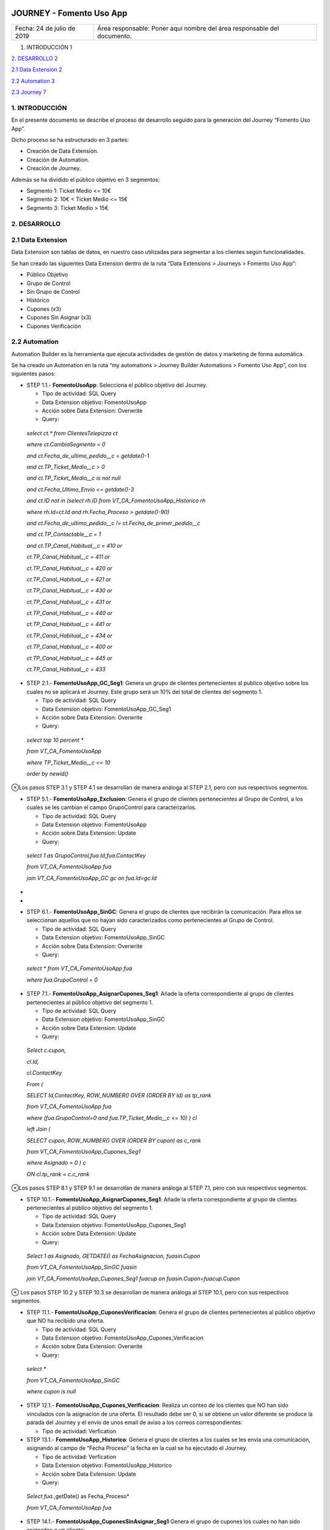 ﻿|image0|

=========================
JOURNEY - Fomento Uso App
=========================

|Imagen que contiene interior Descripción generada automáticamente|

========================== =======================================================================
Fecha: 24 de julio de 2019 Área responsable: Poner aquí nombre del área responsable del documento.
========================== =======================================================================

1. INTRODUCCIÓN 1

`2. DESARROLLO 2 <#desarrollo>`__

`2.1 Data Extension 2 <#data-extension>`__

`2.2 Automation 3 <#automation>`__

`2.3 Journey 7 <#journey>`__

1. INTRODUCCIÓN
===============

En el presente documento se describe el proceso de desarrollo seguido
para la generación del Journey “Fomento Uso App”.

Dicho proceso se ha estructurado en 3 partes:

-  Creación de Data Extension.

-  Creación de Automation.

-  Creación de Journey.

Además se ha dividido el público objetivo en 3 segmentos:

-  Segmento 1: Ticket Medio <= 10€

-  Segmento 2: 10€ < Ticket Medio <= 15€

-  Segmento 3: Ticket Medio > 15€

2. DESARROLLO
=============

.. _section-1:

2.1 Data Extension
==================

Data Extension son tablas de datos, en nuestro caso utilizadas para
segmentar a los clientes según funcionalidades.

Se han creado las siguientes Data Extension dentro de la ruta “Data
Extensions > Journeys > Fomento Uso App”:

-  Público Objetivo

-  Grupo de Control

-  Sin Grupo de Control

-  Histórico

-  Cupones (x3)

-  Cupones Sin Asignar (x3)

-  Cupones Verificación

2.2 Automation
==============

|image2|\ Automation Builder es la herramienta que ejecuta actividades
de gestión de datos y marketing de forma automática.

Se ha creado un Automation en la ruta “my automations > Journey Builder
Automations > Fomento Uso App”, con los siguientes pasos:

-  STEP 1.1.- **FomentoUsoApp**: Selecciona el público objetivo del
   Journey.

   -  Tipo de actividad: SQL Query

   -  Data Extension objetivo: FomentoUsoApp

   -  Acción sobre Data Extension: Overwrite

   -  Query:

..

   *select ct.\* from ClientesTelepizza ct*

   *where ct.CambiaSegmento = 0*

   *and ct.Fecha_de_ultimo_pedido__c = getdate()-1*

   *and ct.TP_Ticket_Medio__c > 0*

   *and ct.TP_Ticket_Medio__c is not null*

   *and ct.Fecha_Ultimo_Envio <= getdate()-3*

   *and ct.ID not in (select rh.ID from VT_CA_FomentoUsoApp_Historico
   rh*

   *where rh.Id=ct.Id and rh.Fecha_Proceso > getdate()-90)*

   *and ct.Fecha_de_ultimo_pedido__c != ct.Fecha_de_primer_pedido__c*

   *and ct.TP_Contactable__c = 1*

   *and ct.TP_Canal_Habitual__c = 410 or*

   *ct.TP_Canal_Habitual__c = 411 or*

   *ct.TP_Canal_Habitual__c = 420 or*

   *ct.TP_Canal_Habitual__c = 421 or*

   *ct.TP_Canal_Habitual__c = 430 or*

   *ct.TP_Canal_Habitual__c = 431 or*

   *ct.TP_Canal_Habitual__c = 440 or*

   *ct.TP_Canal_Habitual__c = 441 or*

   *ct.TP_Canal_Habitual__c = 434 or*

   *ct.TP_Canal_Habitual__c = 400 or*

   *ct.TP_Canal_Habitual__c = 445 or*

   *ct.TP_Canal_Habitual__c = 433*

-  STEP 2.1.- **FomentoUsoApp_GC_Seg1**: Genera un grupo de clientes
   pertenecientes al publico objetivo sobre los cuales no se aplicará el
   Journey. Este grupo será un 10% del total de clientes del segmento 1.

   -  Tipo de actividad: SQL Query

   -  Data Extension objetivo: FomentoUsoApp_GC_Seg1

   -  Acción sobre Data Extension: Overwrite

   -  Query:

..

   *select top 10 percent \**

   *from VT_CA_FomentoUsoApp*

   *where TP_Ticket_Medio__c <= 10*

   *order by newid()*

⊗Los pasos STEP 3.1 y STEP 4.1 se desarrollan de manera análoga al STEP
2.1, pero con sus respectivos segmentos.

-  STEP 5.1.- **FomentoUsoApp_Exclusion**: Genera el grupo de clientes
   pertenecientes al Grupo de Control, a los cuales se les cambian el
   campo GrupoControl para caracterizarlos.

   -  Tipo de actividad: SQL Query

   -  Data Extension objetivo: FomentoUsoApp

   -  Acción sobre Data Extension: Update

   -  Query:

..

   *select 1 as GrupoControl,fua.Id,fua.ContactKey*

   *from VT_CA_FomentoUsoApp fua*

   *join VT_CA_FomentoUsoApp_GC gc on fua.Id=gc.Id*

*
*

-  STEP 6.1.- **FomentoUsoApp_SinGC**: Genera el grupo de clientes que
   recibirán la comunicación. Para ellos se seleccionan aquellos que no
   hayan sido caracterizados como pertenecientes al Grupo de Control.

   -  Tipo de actividad: SQL Query

   -  Data Extension objetivo: FomentoUsoApp_SinGC

   -  Acción sobre Data Extension: Overwrite

   -  Query:

..

   *select \* from VT_CA_FomentoUsoApp fua*

   *where fua.GrupoControl = 0*

-  STEP 7.1.- **FomentoUsoApp_AsignarCupones_Seg1**: Añade la oferta
   correspondiente al grupo de clientes pertenecientes al público
   objetivo del segmento 1.

   -  Tipo de actividad: SQL Query

   -  Data Extension objetivo: FomentoUsoApp_SinGC

   -  Acción sobre Data Extension: Update

   -  Query:

..

   *Select c.cupon,*

   *cl.Id,*

   *cl.ContactKey*

   *From (*

   *SELECT Id,ContactKey, ROW_NUMBER() OVER (ORDER BY Id) as tp_rank*

   *from VT_CA_FomentoUsoApp fua*

   *where (fua.GrupoControl=0 and fua.TP_Ticket_Medio__c <= 10) ) cl*

   *left Join (*

   *SELECT cupon, ROW_NUMBER() OVER (ORDER BY cupon) as c_rank*

   *from VT_CA_FomentoUsoApp_Cupones_Seg1*

   *where Asignado = 0 ) c*

   *ON cl.tp_rank = c.c_rank*

⊗Los pasos STEP 8.1 y STEP 9.1 se desarrollan de manera análoga al STEP
7.1, pero con sus respectivos segmentos.

-  STEP 10.1.- **FomentoUsoApp_AsignarCupones_Seg1**: Añade la oferta
   correspondiente al grupo de clientes pertenecientes al público
   objetivo del segmento 1.

   -  Tipo de actividad: SQL Query

   -  Data Extension objetivo: FomentoUsoApp_Cupones_Seg1

   -  Acción sobre Data Extension: Update

   -  Query:

..

   *Select 1 as Asignado, GETDATE() as FechaAsignacion, fuasin.Cupon*

   *from VT_CA_FomentoUsoApp_SinGC fuasin*

   *join VT_CA_FomentoUsoApp_Cupones_Seg1 fuacup on
   fuasin.Cupon=fuacup.Cupon*

⊗ Los pasos STEP 10.2 y STEP 10.3 se desarrollan de manera análoga al
STEP 10.1, pero con sus respectivos segmentos.

-  STEP 11.1.- **FomentoUsoApp_CuponesVerificacion**: Genera el grupo de
   clientes pertenecientes al público objetivo que NO ha recibido una
   oferta.

   -  Tipo de actividad: SQL Query

   -  Data Extension objetivo: FomentoUsoApp_Cupones_Verificacion

   -  Acción sobre Data Extension: Overwrite

   -  Query:

..

   *select \**

   *from VT_CA_FomentoUsoApp_SinGC*

   *where cupon is null*

-  STEP 12.1.- **FomentoUsoApp_Cupones_Verificacion**: Realiza un conteo
   de los clientes que NO han sido vinculados con la asignación de una
   oferta. El resultado debe ser 0, si se obtiene un valor diferente se
   produce la parada del Journey y el envío de unos email de aviso a los
   correos correspondientes:

   -  Tipo de actividad: Verfication

-  STEP 13.1.- **FomentoUsoApp_Historico**: Genera el grupo de clientes
   a los cuales se les envia una comunicación, asignando al campo de
   “Fecha Proceso” la fecha en la cual se ha ejecutado el Journey.

   -  Tipo de actividad: Verfication

   -  Data Extension objetivo: FomentoUsoApp_Historico

   -  Acción sobre Data Extension: Update

   -  Query:

..

   *Select fua.*,getDate() as Fecha_Proceso*

   *from VT_CA_FomentoUsoApp fua*

-  STEP 14.1.- **FomentoUsoApp_CuponesSinAsignar_Seg1** Genera el grupo
   de cupones los cuales no han sido asignados a un cliente:

   -  Tipo de actividad: SQL Query.

   -  Data Extension objetivo: FomentoUsoApp_SinAsignar_Seg1

   -  Acción sobre Data Extension: Overwrite

   -  Query:

..

   *SELECT Cupon, Asignado, FechaAsignacion*

   *from VT_CA_FomentoUsoApp_Cupones_Seg1*

   *where Asignado = 0*

⊗Los pasos STEP 14.2 y STEP 14.3 se desarrollan de manera análoga al
STEP 14.1, pero con sus respectivos segmentos.

-  STEP 15.1.- **FomentoUsoApp_Cupones_SinAsignar_Seg1**: Realiza un
   conteo de los cupones que NO han sido asignados con ningún cliente.
   Se especifica un número mínimo de cupones sin asignar de
   aproximadamente la cantidad necesaria para la ejecución del Journey
   durante los próximos 3 días. Cuando el número es inferior al mínimo
   se produce el envío de email de aviso a los correos correspondientes:

   -  Tipo de actividad: Verification.

**⊗** Los pasos STEP 15.2 y STEP 15.3 se desarrollan de manera análoga
al STEP 15.1, pero con sus respectivos segmentos.

2.3 Journey
===========

Journey Builder es la herramienta de planificación de campañas que
permite guiar a los clientes por sus trayectorias con la marca. Una vez
configurado, Journey Builder ejecuta automáticamente campañas con
capacidad de respuesta.

El Journey se ha generado con el siguiente modelo:

|image3|

Se han aplicado las siguientes configuraciones:

-  Filter Criteria: CambiaSegmento = false

-  Exit Criteria: CambioSegmento = true

-  Data Extension: FomentoUsoApp_SinGC

-  Fichas:

   -  |image4|\ Decision Split

   -  Einstein STO

   -  Email: Creatividades “UsoApp0719 - TM 10”, ” UsoApp0719 … TM
      10-15”, “UsoApp0719 - TM 15”

   -  Wait By Duration: 1days

.. |image0| image:: media/image1.png
   :width: 2.11806in
   :height: 0.99586in
.. |Imagen que contiene interior Descripción generada automáticamente| image:: media/image2.PNG
   :width: 6.49024in
   :height: 1.31944in
.. |image2| image:: media/image3.png
   :width: 6.52778in
   :height: 5.16757in
.. |image3| image:: media/image4.png
   :width: 5.31489in
   :height: 5.50926in
.. |image4| image:: media/image5.png
   :width: 3.77569in
   :height: 2.49583in
